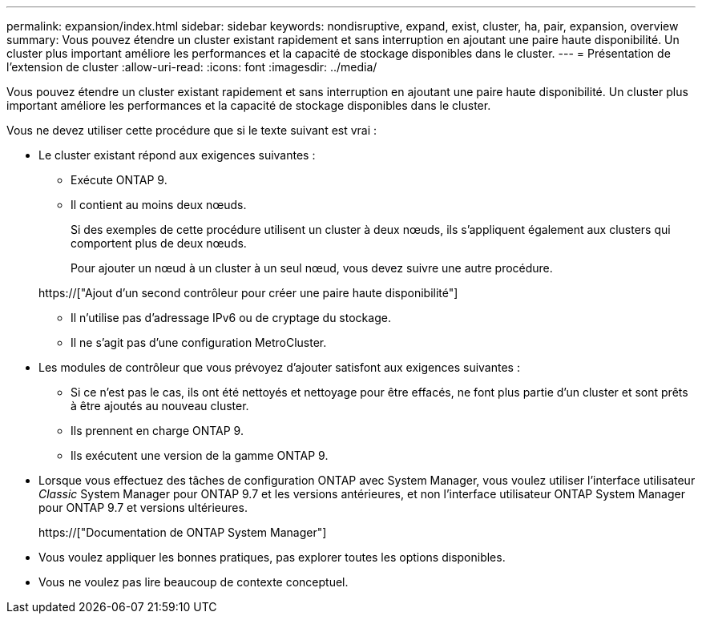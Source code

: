 ---
permalink: expansion/index.html 
sidebar: sidebar 
keywords: nondisruptive, expand, exist, cluster, ha, pair, expansion, overview 
summary: Vous pouvez étendre un cluster existant rapidement et sans interruption en ajoutant une paire haute disponibilité. Un cluster plus important améliore les performances et la capacité de stockage disponibles dans le cluster. 
---
= Présentation de l'extension de cluster
:allow-uri-read: 
:icons: font
:imagesdir: ../media/


[role="lead"]
Vous pouvez étendre un cluster existant rapidement et sans interruption en ajoutant une paire haute disponibilité. Un cluster plus important améliore les performances et la capacité de stockage disponibles dans le cluster.

Vous ne devez utiliser cette procédure que si le texte suivant est vrai :

* Le cluster existant répond aux exigences suivantes :
+
** Exécute ONTAP 9.
** Il contient au moins deux nœuds.
+
Si des exemples de cette procédure utilisent un cluster à deux nœuds, ils s'appliquent également aux clusters qui comportent plus de deux nœuds.

+
Pour ajouter un nœud à un cluster à un seul nœud, vous devez suivre une autre procédure.

+
https://["Ajout d'un second contrôleur pour créer une paire haute disponibilité"]

** Il n'utilise pas d'adressage IPv6 ou de cryptage du stockage.
** Il ne s'agit pas d'une configuration MetroCluster.


* Les modules de contrôleur que vous prévoyez d'ajouter satisfont aux exigences suivantes :
+
** Si ce n'est pas le cas, ils ont été nettoyés et nettoyage pour être effacés, ne font plus partie d'un cluster et sont prêts à être ajoutés au nouveau cluster.
** Ils prennent en charge ONTAP 9.
** Ils exécutent une version de la gamme ONTAP 9.


* Lorsque vous effectuez des tâches de configuration ONTAP avec System Manager, vous voulez utiliser l'interface utilisateur _Classic_ System Manager pour ONTAP 9.7 et les versions antérieures, et non l'interface utilisateur ONTAP System Manager pour ONTAP 9.7 et versions ultérieures.
+
https://["Documentation de ONTAP System Manager"]

* Vous voulez appliquer les bonnes pratiques, pas explorer toutes les options disponibles.
* Vous ne voulez pas lire beaucoup de contexte conceptuel.

